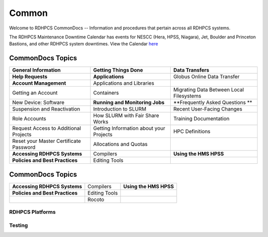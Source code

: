 ######
Common
######

Welcome to RDHPCS CommonDocs -- Information and procedures that pertain across all RDHPCS systems. 

The RDHPCS Maintenance Downtime Calendar has events for NESCC (Hera, HPSS, Niagara), Jet, Boulder and Princeton Bastions, and other RDHPCS system downtimes.
View the Calendar `here <https://calendar.google.com/calendar/u/1/r?id=bm9hYS5nb3ZfZjFnZ3U0M3RtOWxmZWVnNDV0NTlhMDYzY3NAZ3JvdXAuY2FsZW5kYXIuZ29vZ2xlLmNvbQ>`_


CommonDocs Topics
-----------------

+----------------------------------------------+-----------------------------------------------+------------------------------------------------+
| General Information                          | Getting Things Done                           | Data Transfers                                 |
+==============================================+===============================================+================================================+
| **Help Requests**                            | **Applications**                              | Globus Online Data Transfer                    |
+----------------------------------------------+-----------------------------------------------+------------------------------------------------+
| **Account Management**                       | Applications and Libraries                    |                                                |
+----------------------------------------------+-----------------------------------------------+------------------------------------------------+
| Getting an Account                           | Containers                                    | Migrating Data Between Local Filesystems       |
+----------------------------------------------+-----------------------------------------------+------------------------------------------------+
| New Device: Software                         | **Running and Monitoring Jobs**               | **Frequently Asked Questions **                |
+----------------------------------------------+-----------------------------------------------+------------------------------------------------+
| Suspension and Reactivation                  | Introduction to SLURM                         |  Recent User-Facing Changes                    |
+----------------------------------------------+-----------------------------------------------+------------------------------------------------+
| Role Accounts                                | How SLURM with Fair Share Works               |  Training Documentation                        |
+----------------------------------------------+-----------------------------------------------+------------------------------------------------+
| Request    Access to Additional Projects     | Getting Information about your Projects       |  HPC Definitions                               |
+----------------------------------------------+-----------------------------------------------+------------------------------------------------+
| Reset your Master Certificate Password       | Allocations and Quotas                        |                                                |
+----------------------------------------------+-----------------------------------------------+------------------------------------------------+
| **Accessing RDHPCS Systems**                 | Compilers                                     | **Using the HMS HPSS**                         |
+----------------------------------------------+-----------------------------------------------+------------------------------------------------+
| **Policies and Best Practices**              | Editing Tools                                 |                                                |
+----------------------------------------------+-----------------------------------------------+------------------------------------------------+

 

CommonDocs Topics
-----------------

+-------------------------------------------------------+-------------------------------------------+--------------------------------------------+
|  General Information                                  | Getting Things Done                       | Data Transfers                             |   
+=======================================================+===========================================+============================================+
| **Help Requests**                                     | **Applications**                          |  Globus Online Data Transfer               |                  
+-------------------------------------------------------+-------------------------------------------=--------------------------------------------+
  
+-------------------------------------------------------+-------------------------------------------+--------------------------------------------+
| **Accessing RDHPCS Systems**                          |  Compilers                                | **Using the HMS HPSS**                     |
+-------------------------------------------------------+-------------------------------------------+--------------------------------------------+
| **Policies and Best Practices**                       |  Editing Tools                            |                                            |
+-------------------------------------------------------+-------------------------------------------+--------------------------------------------+
|                                                       |  Rocoto                                   |                                            |
+-------------------------------------------------------+-------------------------------------------+--------------------------------------------+



==================
 RDHPCS Platforms
==================

.. tab-set::

   .. tab-item:: Gaea

      Climate Modeling and Research System (CMRS) at Oak Ridge National Laboratory
      `More Information <https://www.noaa.gov/organization/information-technology/gaea>`_

   .. tab-item:: Hera

      Predicting high-impact weather events
      `More Information <https://www.noaa.gov/organization/information-technology/hera>`_

   .. tab-item:: Jet

      Hurricane Forecast Improvement Program (HFIP)
      `More Information <https://www.noaa.gov/organization/information-technology/jet>`_

   .. tab-item:: Niagara

      Collaborative resource for data transfer
      `More Information <https://www.noaa.gov/organization/information-technology/niagara>`_

   .. tab-item:: MSU-HPC

      High-performance Computing collaboration with Mississippi State University (MSU)
      `More Information <https://www.noaa.gov/organization/information-technology/MSU-HPC>`_

      
   .. tab-item:: Cloud

      Platform to create and use HPC computatational clusters on an as-needed basis.
      `More Information <https://www.noaa.gov/information-technology/hpcc>`_  


========
Testing
========

+-------------------------------------------------------+-------------------------------------------+--------------------------------------------+
|  General Information                                  | Getting Things Done                       | Data Transfers                             |   
+=======================================================+===========================================+============================================+
| **Help Requests**                                     | **Applications**                          |  Globus Online Data Transfer               |                  
+-------------------------------------------------------+-------------------------------------------=--------------------------------------------+